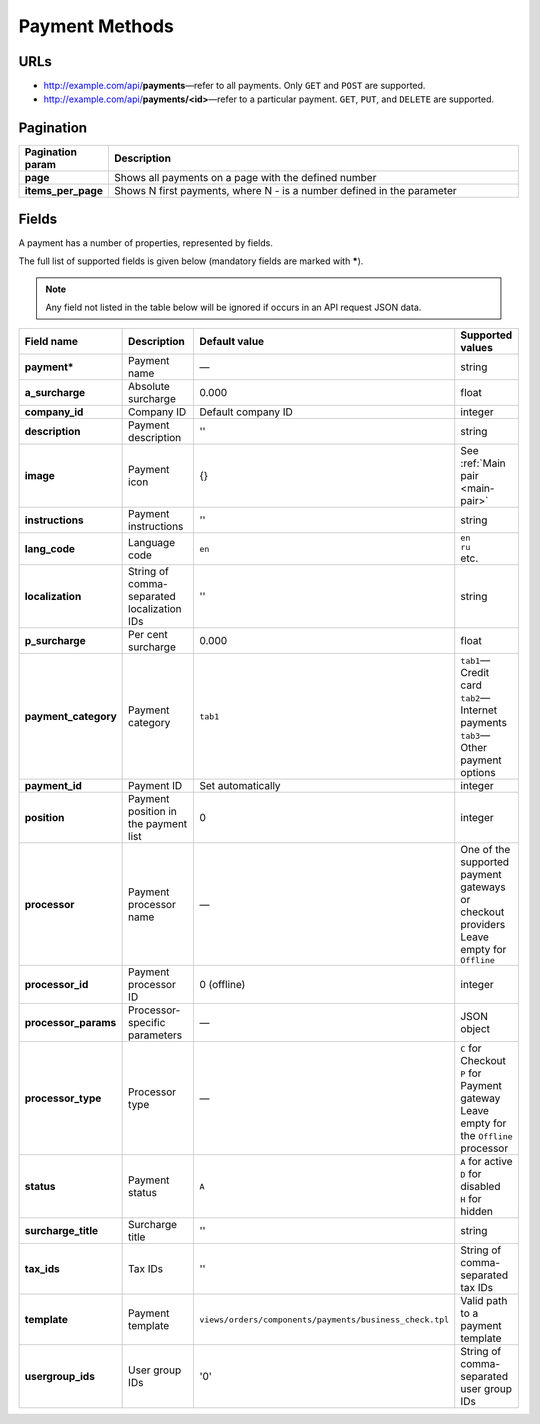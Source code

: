 ***************
Payment Methods
***************

URLs
====

*   http://example.com/api/**payments**—refer to all payments. Only ``GET`` and ``POST`` are supported.
*   http://example.com/api/**payments/<id>**—refer to a particular payment. ``GET``, ``PUT``, and ``DELETE`` are supported.

Pagination
==========

.. list-table::
    :header-rows: 1
    :stub-columns: 1
    :widths: 5 30

    *   -   Pagination param
        -   Description
    *   -   page
        -   Shows all payments on a page with the defined number
    *   -   items_per_page
        -   Shows N first payments, where N - is a number defined in the parameter

Fields
======

A payment has a number of properties, represented by fields.

The full list of supported fields is given below (mandatory fields are marked with **\***).

.. note:: Any field not listed in the table below will be ignored if occurs in an API request JSON data.

.. list-table::
    :header-rows: 1
    :stub-columns: 1
    :widths: 5 30 5 10

    *   -   Field name
        -   Description
        -   Default value
        -   Supported values
    *   -   payment*
        -   Payment name
        -   —
        -   string
    *   -   a_surcharge
        -   Absolute surcharge
        -   0.000
        -   float
    *   -   company_id
        -   Company ID
        -   Default company ID
        -   integer
    *   -   description
        -   Payment description
        -   ''
        -   string
    *   -   image
        -   Payment icon
        -   {}
        -   See :ref:`Main pair <main-pair>`
    *   -   instructions
        -   Payment instructions
        -   ''
        -   string
    *   -   lang_code
        -   Language code
        -   ``en``
        -   | ``en``
            | ``ru``
            | etc.
    *   -   localization
        -   String of comma-separated localization IDs
        -   ''
        -   string
    *   -   p_surcharge
        -   Per cent surcharge
        -   0.000
        -   float
    *   -   payment_category
        -   Payment category
        -   ``tab1``
        -   | ``tab1``—Credit card
            | ``tab2``—Internet payments
            | ``tab3``—Other payment options
    *   -   payment_id
        -   Payment ID
        -   Set automatically
        -   integer
    *   -   position
        -   Payment position in the payment list
        -   0
        -   integer
    *   -   processor
        -   Payment processor name
        -   —
        -   | One of the supported payment gateways or checkout providers
            | Leave empty for ``Offline``
    *   -   processor_id
        -   Payment processor ID
        -   0 (offline)
        -   integer
    *   -   processor_params
        -   Processor-specific parameters
        -   —
        -   JSON object
    *   -   processor_type
        -   Processor type
        -   —
        -   | ``C`` for Checkout
            | ``P`` for Payment gateway
            | Leave empty for the ``Offline`` processor
    *   -   status
        -   | Payment status
        -   ``A``
        -   | ``A`` for active
            | ``D`` for disabled
            | ``H`` for hidden
    *   -   surcharge_title
        -   Surcharge title
        -   ''
        -   | string
    *   -   tax_ids
        -   Tax IDs
        -   ''
        -   String of comma-separated tax IDs
    *   -   template
        -   Payment template
        -   ``views/orders/components/payments/business_check.tpl``
        -   Valid path to a payment template
    *   -   usergroup_ids
        -   User group IDs
        -   '0'
        -   String of comma-separated user group IDs
